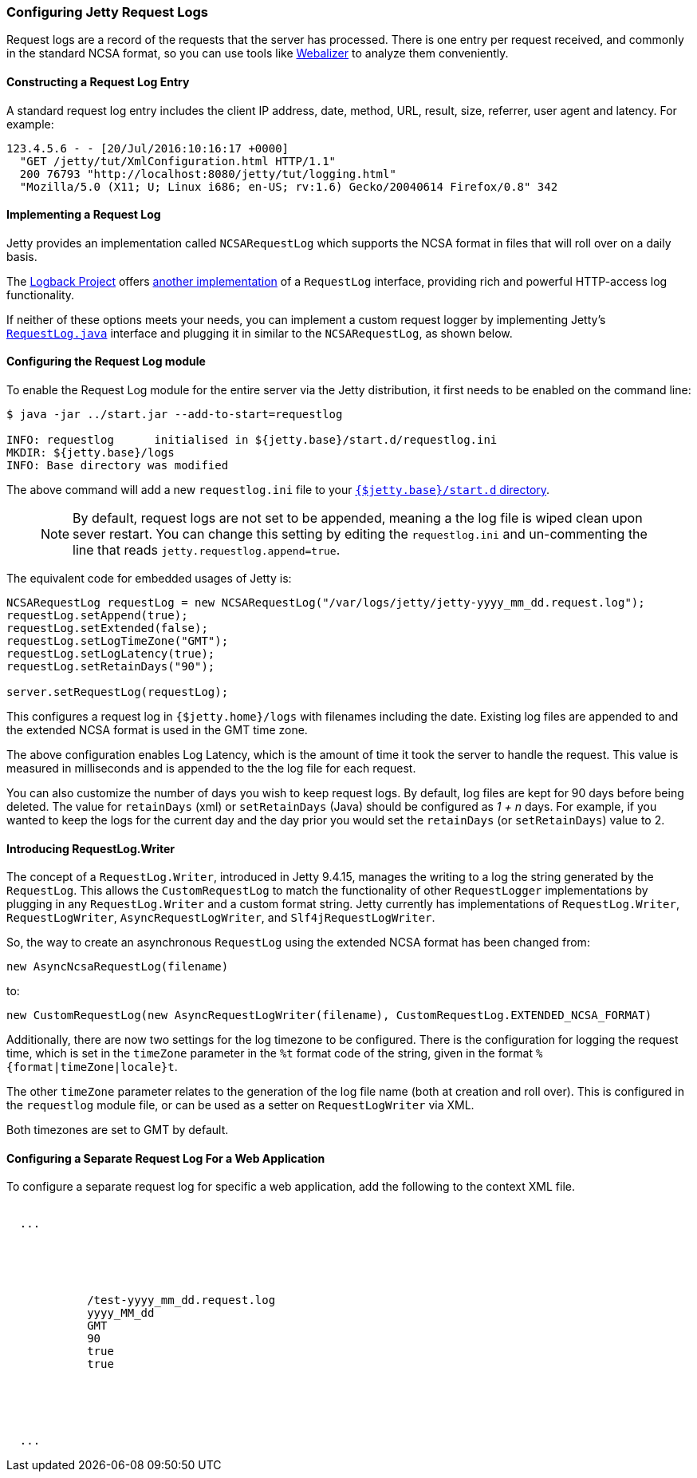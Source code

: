 //
//  ========================================================================
//  Copyright (c) 1995-2019 Mort Bay Consulting Pty. Ltd.
//  ========================================================================
//  All rights reserved. This program and the accompanying materials
//  are made available under the terms of the Eclipse Public License v1.0
//  and Apache License v2.0 which accompanies this distribution.
//
//      The Eclipse Public License is available at
//      http://www.eclipse.org/legal/epl-v10.html
//
//      The Apache License v2.0 is available at
//      http://www.opensource.org/licenses/apache2.0.php
//
//  You may elect to redistribute this code under either of these licenses.
//  ========================================================================
//

[[configuring-jetty-request-logs]]
=== Configuring Jetty Request Logs

Request logs are a record of the requests that the server has processed.
There is one entry per request received, and commonly in the standard NCSA format, so you can use tools like http://en.wikipedia.org/wiki/Webalizer[Webalizer] to analyze them conveniently.

[[constructing-request-log-entry]]
==== Constructing a Request Log Entry

A standard request log entry includes the client IP address, date, method, URL, result, size, referrer, user agent and latency.
For example:

....
123.4.5.6 - - [20/Jul/2016:10:16:17 +0000]
  "GET /jetty/tut/XmlConfiguration.html HTTP/1.1"
  200 76793 "http://localhost:8080/jetty/tut/logging.html"
  "Mozilla/5.0 (X11; U; Linux i686; en-US; rv:1.6) Gecko/20040614 Firefox/0.8" 342
....

[[implementing-request-log]]
==== Implementing a Request Log

Jetty provides an implementation called `NCSARequestLog` which supports the NCSA format in files that will roll over on a daily basis.

The http://logback.qos.ch/[Logback Project] offers http://logback.qos.ch/access.html[another implementation] of a `RequestLog` interface, providing rich and powerful HTTP-access log functionality.

If neither of these options meets your needs, you can implement a custom request logger by implementing Jetty's link:{JDURL}/org/eclipse/jetty/server/RequestLog.html[`RequestLog.java`] interface and plugging it in similar to the `NCSARequestLog`, as shown below.

[[configuring-request-log]]
==== Configuring the Request Log module

To enable the Request Log module for the entire server via the Jetty distribution, it first needs to be enabled on the command line:

[source, screen, subs="{sub-order}"]
----
$ java -jar ../start.jar --add-to-start=requestlog

INFO: requestlog      initialised in ${jetty.base}/start.d/requestlog.ini
MKDIR: ${jetty.base}/logs
INFO: Base directory was modified
----

The above command will add a new `requestlog.ini` file to your link:#start-vs-startd[`{$jetty.base}/start.d` directory].

____
[NOTE]
By default, request logs are not set to be appended, meaning a the log file is wiped clean upon sever restart.
You can change this setting by editing the `requestlog.ini` and un-commenting the line that reads `jetty.requestlog.append=true`.
____

The equivalent code for embedded usages of Jetty is:

[source, java, subs="{sub-order}"]
----
NCSARequestLog requestLog = new NCSARequestLog("/var/logs/jetty/jetty-yyyy_mm_dd.request.log");
requestLog.setAppend(true);
requestLog.setExtended(false);
requestLog.setLogTimeZone("GMT");
requestLog.setLogLatency(true);
requestLog.setRetainDays("90");

server.setRequestLog(requestLog);
----

This configures a request log in `{$jetty.home}/logs` with filenames including the date.
Existing log files are appended to and the extended NCSA format is used in the GMT time zone.

The above configuration enables Log Latency, which is the amount of time it took the server to handle the request.
This value is measured in milliseconds and is appended to the the log file for each request.

You can also customize the number of days you wish to keep request logs.
By default, log files are kept for 90 days before being deleted.
The value for `retainDays` (xml) or `setRetainDays` (Java) should be configured as _1 + n_ days.
For example, if you wanted to keep the logs for the current day and the day prior you would set the `retainDays` (or `setRetainDays`) value to 2.


[[request-log-custom-writer]]
==== Introducing RequestLog.Writer

The concept of a `RequestLog.Writer`, introduced in Jetty 9.4.15, manages the writing to a log the string generated by the `RequestLog`.
This allows the `CustomRequestLog` to match the functionality of other `RequestLogger` implementations by plugging in any `RequestLog.Writer` and a custom format string.
Jetty currently has implementations of `RequestLog.Writer`, `RequestLogWriter`, `AsyncRequestLogWriter`, and `Slf4jRequestLogWriter`.

So, the way to create an asynchronous `RequestLog` using the extended NCSA format has been changed from:

`new AsyncNcsaRequestLog(filename)`

to:

`new CustomRequestLog(new AsyncRequestLogWriter(filename), CustomRequestLog.EXTENDED_NCSA_FORMAT)`

Additionally, there are now two settings for the log timezone to be configured.
There is the configuration for logging the request time, which is set in the `timeZone` parameter in the `%t` format code of the string, given in the format `%{format|timeZone|locale}t`.

The other `timeZone` parameter relates to the generation of the log file name (both at creation and roll over).
This is configured in the `requestlog` module file, or can be used as a setter on `RequestLogWriter` via XML.

Both timezones are set to GMT by default.

[[configuring-separate-request-log-for-web-application]]
==== Configuring a Separate Request Log For a Web Application

To configure a separate request log for specific a web application, add the following to the context XML file.

[source, xml, subs="{sub-order}"]
----
<Configure class="org.eclipse.jetty.webapp.WebAppContext">
  ...
  <Call name="insertHandler">
    <Arg>
      <New id="RequestLog" class="org.eclipse.jetty.server.handler.RequestLogHandler">
        <Set name="requestLog">
          <New id="RequestLogImpl" class="org.eclipse.jetty.server.NCSARequestLog">
            <Set name="filename"><Property name="jetty.logs" default="./logs"/>/test-yyyy_mm_dd.request.log</Set>
            <Set name="filenameDateFormat">yyyy_MM_dd</Set>
            <Set name="LogTimeZone">GMT</Set>
            <Set name="retainDays">90</Set>
            <Set name="append">true</Set>
            <Set name="LogLatency">true</Set>
          </New>
        </Set>
      </New>
    </Arg>
  </Call>
  ...
</Configure>
----
